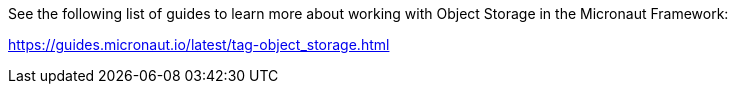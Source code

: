 See the following list of guides to learn more about working with Object Storage in the Micronaut Framework:

https://guides.micronaut.io/latest/tag-object_storage.html
